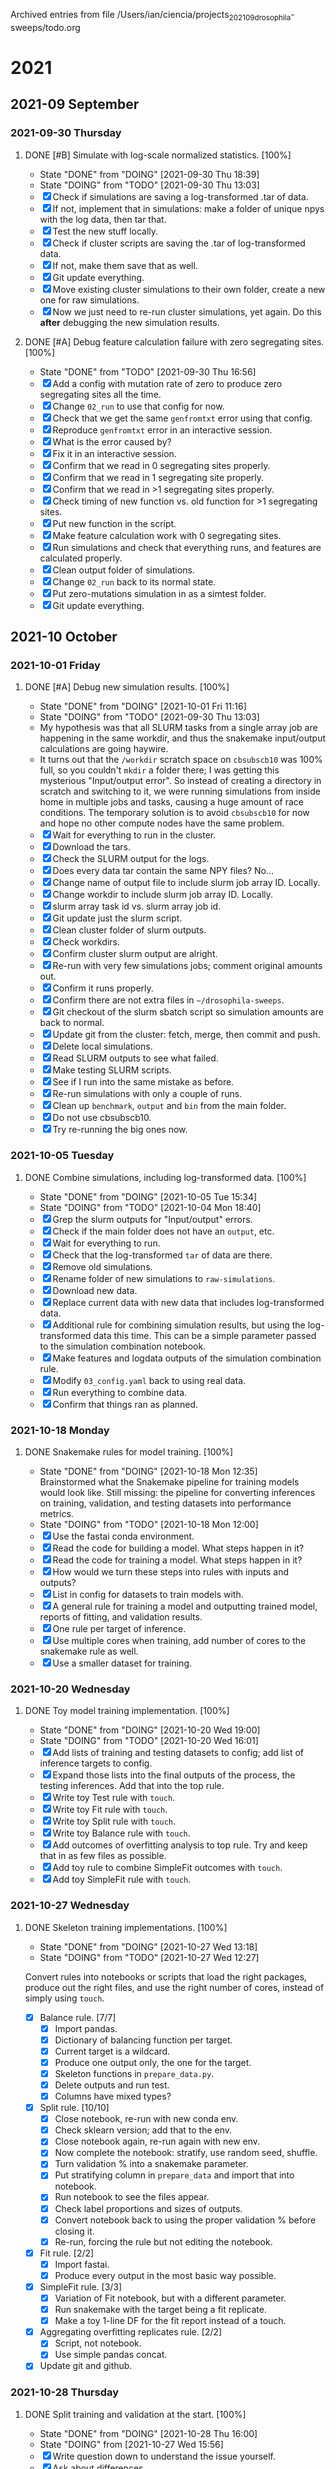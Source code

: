 
Archived entries from file /Users/ian/ciencia/projects_202109_drosophila-sweeps/todo.org

* 2021

** 2021-09 September

*** 2021-09-30 Thursday
**** DONE [#B] Simulate with log-scale normalized statistics. [100%]
CLOSED: [2021-09-30 Thu 18:39] SCHEDULED: <2021-09-30 Thu>
:PROPERTIES:
:ARCHIVE_TIME: 2021-10-04 Mon 11:31
:ARCHIVE_FILE: ~/ciencia/projects_202109_drosophila-sweeps/todo.org
:ARCHIVE_OLPATH: Sweeps
:ARCHIVE_CATEGORY: PhD
:ARCHIVE_TODO: DONE
:END:

- State "DONE"       from "DOING"      [2021-09-30 Thu 18:39]
- State "DOING"      from "TODO"       [2021-09-30 Thu 13:03]
- [X] Check if simulations are saving a log-transformed .tar of data.
- [X] If not, implement that in simulations: make a folder of unique npys with the log data, then tar that.
- [X] Test the new stuff locally.
- [X] Check if cluster scripts are saving the .tar of log-transformed data.
- [X] If not, make them save that as well.
- [X] Git update everything.
- [X] Move existing cluster simulations to their own folder, create a new one for raw simulations.
- [X] Now we just need to re-run cluster simulations, yet again. Do this *after* debugging the new simulation results.

**** DONE [#A] Debug feature calculation failure with zero segregating sites. [100%]
CLOSED: [2021-09-30 Thu 16:56] SCHEDULED: <2021-09-30 Thu>
:PROPERTIES:
:ARCHIVE_TIME: 2021-10-04 Mon 11:31
:ARCHIVE_FILE: ~/ciencia/projects_202109_drosophila-sweeps/todo.org
:ARCHIVE_OLPATH: Sweeps
:ARCHIVE_CATEGORY: PhD
:ARCHIVE_TODO: DONE
:END:

- State "DONE"       from "TODO"       [2021-09-30 Thu 16:56]
- [X] Add a config with mutation rate of zero to produce zero segregating sites all the time.
- [X] Change =02_run= to use that config for now.
- [X] Check that we get the same =genfromtxt= error using that config.
- [X] Reproduce =genfromtxt= error in an interactive session.
- [X] What is the error caused by?
- [X] Fix it in an interactive session.
- [X] Confirm that we read in 0 segregating sites properly.
- [X] Confirm that we read in 1 segregating site properly.
- [X] Confirm that we read in >1 segregating sites properly.
- [X] Check timing of new function vs. old function for >1 segregating sites.
- [X] Put new function in the script.
- [X] Make feature calculation work with 0 segregating sites.
- [X] Run simulations and check that everything runs, and features are calculated properly.
- [X] Clean output folder of simulations.
- [X] Change =02_run= back to its normal state.
- [X] Put zero-mutations simulation in as a simtest folder.
- [X] Git update everything.


** 2021-10 October

*** 2021-10-01 Friday
**** DONE [#A] Debug new simulation results. [100%]
CLOSED: [2021-10-01 Fri 11:16] SCHEDULED: <2021-09-30 Thu>
:PROPERTIES:
:ARCHIVE_TIME: 2021-10-04 Mon 11:31
:ARCHIVE_FILE: ~/ciencia/projects_202109_drosophila-sweeps/todo.org
:ARCHIVE_OLPATH: Sweeps
:ARCHIVE_CATEGORY: PhD
:ARCHIVE_TODO: DONE
:END:

- State "DONE"       from "DOING"      [2021-10-01 Fri 11:16]
- State "DOING"      from "TODO"       [2021-09-30 Thu 13:03]
- My hypothesis was that all SLURM tasks from a single array job are happening in the same workdir, and thus the snakemake input/output calculations are going haywire.
- It turns out that the =/workdir= scratch space on =cbsubscb10= was 100% full, so you couldn't =mkdir= a folder there; I was getting this mysterious "Input/output error". So instead of creating a directory in scratch and switching to it, we were running simulations from inside home in multiple jobs and tasks, causing a huge amount of race conditions. The temporary solution is to avoid =cbsubscb10= for now and hope no other compute nodes have the same problem.
- [X] Wait for everything to run in the cluster.
- [X] Download the tars.
- [X] Check the SLURM output for the logs.
- [X] Does every data tar contain the same NPY files? No...
- [X] Change name of output file to include slurm job array ID. Locally.
- [X] Change workdir to include slurm job array ID. Locally.
- [X] slurm array task id vs. slurm array job id.
- [X] Git update just the slurm script.
- [X] Clean cluster folder of slurm outputs.
- [X] Check workdirs.
- [X] Confirm cluster slurm output are alright.
- [X] Re-run with very few simulations jobs; comment original amounts out.
- [X] Confirm it runs properly.
- [X] Confirm there are not extra files in =~/drosophila-sweeps=.
- [X] Git checkout of the slurm sbatch script so simulation amounts are back to normal.
- [X] Update git from the cluster: fetch, merge, then commit and push.
- [X] Delete local simulations.
- [X] Read SLURM outputs to see what failed.
- [X] Make testing SLURM scripts.
- [X] See if I run into the same mistake as before.
- [X] Re-run simulations with only a couple of runs.
- [X] Clean up =benchmark=, =output= and =bin= from the main folder.
- [X] Do not use cbsubscb10.
- [X] Try re-running the big ones now.

*** 2021-10-05 Tuesday
**** DONE Combine simulations, including log-transformed data. [100%]
CLOSED: [2021-10-05 Tue 15:34] SCHEDULED: <2021-10-04 Mon>
:PROPERTIES:
:ARCHIVE_TIME: 2021-10-27 Wed 11:29
:ARCHIVE_FILE: ~/pessoal/essencial/agenda.org
:ARCHIVE_OLPATH: PhD/Drosophila sweeps
:ARCHIVE_CATEGORY: PhD
:ARCHIVE_TODO: DONE
:ARCHIVE_ITAGS: project
:END:
  
- State "DONE"       from "DOING"      [2021-10-05 Tue 15:34]
- State "DOING"      from "TODO"       [2021-10-04 Mon 18:40]
- [X] Grep the slurm outputs for "Input/output" errors.
- [X] Check if the main folder does not have an =output=, etc.
- [X] Wait for everything to run.
- [X] Check that the log-transformed =tar= of data are there.
- [X] Remove old simulations.
- [X] Rename folder of new simulations to =raw-simulations=.
- [X] Download new data.
- [X] Replace current data with new data that includes log-transformed data.
- [X] Additional rule for combining simulation results, but using the log-transformed data this time. This can be a simple parameter passed to the simulation combination notebook.
- [X] Make features and logdata outputs of the simulation combination rule.
- [X] Modify =03_config.yaml= back to using real data.
- [X] Run everything to combine data.
- [X] Confirm that things ran as planned.

*** 2021-10-18 Monday
**** DONE Snakemake rules for model training. [100%]
CLOSED: [2021-10-18 Mon 12:35]
:PROPERTIES:
:ARCHIVE_TIME: 2021-10-27 Wed 11:29
:ARCHIVE_FILE: ~/pessoal/essencial/agenda.org
:ARCHIVE_OLPATH: PhD/Drosophila sweeps
:ARCHIVE_CATEGORY: PhD
:ARCHIVE_TODO: DONE
:ARCHIVE_ITAGS: project
:END:

- State "DONE"       from "DOING"      [2021-10-18 Mon 12:35] \\
  Brainstormed what the Snakemake pipeline for training models would look like. Still missing: the pipeline for converting inferences on training, validation, and testing datasets into performance metrics.
- State "DOING"      from "TODO"       [2021-10-18 Mon 12:00]
- [X] Use the fastai conda environment.
- [X] Read the code for building a model. What steps happen in it?
- [X] Read the code for training a model. What steps happen in it?
- [X] How would we turn these steps into rules with inputs and outputs?
- [X] List in config for datasets to train models with.
- [X] A general rule for training a model and outputting trained model, reports of fitting, and validation results.
- [X] One rule per target of inference. 
- [X] Use multiple cores when training, add number of cores to the snakemake rule as well.
- [X] Use a smaller dataset for training.

*** 2021-10-20 Wednesday
**** DONE Toy model training implementation. [100%]
CLOSED: [2021-10-20 Wed 19:00]
:PROPERTIES:
:ARCHIVE_TIME: 2021-10-27 Wed 11:29
:ARCHIVE_FILE: ~/pessoal/essencial/agenda.org
:ARCHIVE_OLPATH: PhD/Drosophila sweeps
:ARCHIVE_CATEGORY: PhD
:ARCHIVE_TODO: DONE
:ARCHIVE_ITAGS: project
:END:

- State "DONE"       from "DOING"      [2021-10-20 Wed 19:00]
- State "DOING"      from "TODO"       [2021-10-20 Wed 16:01]
- [X] Add lists of training and testing datasets to config; add list of inference targets to config.
- [X] Expand those lists into the final outputs of the process, the testing inferences. Add that into the top rule.
- [X] Write toy Test rule with =touch=.
- [X] Write toy Fit rule with =touch=.
- [X] Write toy Split rule with =touch=.
- [X] Write toy Balance rule with =touch=.
- [X] Add outcomes of overfitting analysis to top rule. Try and keep that in as few files as possible.
- [X] Add toy rule to combine SimpleFit outcomes with =touch=.
- [X] Add toy SimpleFit rule with =touch=.

*** 2021-10-27 Wednesday
**** DONE Skeleton training implementations. [100%]
CLOSED: [2021-10-27 Wed 13:18]
:PROPERTIES:
:ARCHIVE_TIME: 2021-11-01 Mon 15:01
:ARCHIVE_FILE: ~/pessoal/essencial/agenda.org
:ARCHIVE_CATEGORY: PhD
:ARCHIVE_TODO: DONE
:ARCHIVE_ITAGS: project
:ARCHIVE_OLPATH: PhD/Drosophila sweeps
:END:

- State "DONE"       from "DOING"      [2021-10-27 Wed 13:18]
- State "DOING"      from "TODO"       [2021-10-27 Wed 12:27]
Convert rules into notebooks or scripts that load the right packages, produce out the right files, and use the right number of cores, instead of simply using =touch=.

- [X] Balance rule. [7/7]
  - [X] Import pandas.
  - [X] Dictionary of balancing function per target.
  - [X] Current target is a wildcard.
  - [X] Produce one output only, the one for the target.
  - [X] Skeleton functions in =prepare_data.py=.
  - [X] Delete outputs and run test.
  - [X] Columns have mixed types?
- [X] Split rule. [10/10]
  - [X] Close notebook, re-run with new conda env.
  - [X] Check sklearn version; add that to the env.
  - [X] Close notebook again, re-run again with new env.
  - [X] Now complete the notebook: stratify, use random seed, shuffle.
  - [X] Turn validation % into a snakemake parameter.
  - [X] Put stratifying column in =prepare_data= and import that into notebook.
  - [X] Run notebook to see the files appear.
  - [X] Check label proportions and sizes of outputs.
  - [X] Convert notebook back to using the proper validation % before closing it.
  - [X] Re-run, forcing the rule but not editing the notebook.
- [X] Fit rule. [2/2]
  - [X] Import fastai.
  - [X] Produce every output in the most basic way possible.
- [X] SimpleFit rule. [3/3]
  - [X] Variation of Fit notebook, but with a different parameter.
  - [X] Run snakemake with the target being a fit replicate.
  - [X] Make a toy 1-line DF for the fit report instead of a touch.
- [X] Aggregating overfitting replicates rule. [2/2]
  - [X] Script, not notebook.
  - [X] Use simple pandas concat.
- [X] Update git and github.

*** 2021-10-28 Thursday
**** DONE Split training and validation at the start. [100%]
CLOSED: [2021-10-28 Thu 16:00]
:PROPERTIES:
:ARCHIVE_TIME: 2021-11-01 Mon 15:01
:ARCHIVE_FILE: ~/pessoal/essencial/agenda.org
:ARCHIVE_CATEGORY: PhD
:ARCHIVE_TODO: DONE
:ARCHIVE_ITAGS: project
:ARCHIVE_OLPATH: PhD/Drosophila sweeps
:END:
- State "DONE"       from "DOING"      [2021-10-28 Thu 16:00]
- State "DOING"      from              [2021-10-27 Wed 15:56]
- [X] Write question down to understand the issue yourself.
- [X] Ask about differences.
- [X] Is it interesting to do?
- [X] Plan reworking of rules.
- [X] Implement reworking in terms of Snakefile wildcards and rules.
  - [X] Train/valid split is done once per training data, as the first thing. Output folder.
  - [X] Balancing rule takes the train/valid splits as input, happens once per training data and once per target. Output folder.
  - [X] Fitting rules (both) take in the balanced datasets as input.
- [X] Confirm with =-n= that all necessary files are there.
- [X] Produce a DAG in PDF format with dot. (Check bash history to see how.)
- [X] Implement reworking in terms of skeleton notebooks.
  - [X] Train/valid split.
  - [X] Balancing.
  - [X] Fitting.
- [X] Delete current outputs, test one output file to see if it works.
- [X] Git update.
  
I have a main dataset with labels A, B, C in equal proportions. I want to train two models: model 1 is a 3-way classification A vs. B vs. C, and model 2 is a binary classification A vs. (B + C). For that second one labels B and C are downsampled so (num A) = (num B + C). I can do training/testing split in two ways:

1) Do it once, at the start, so I've got a fixed A+B+C training dataset and a fixed A+B+C testing set. For the binary model, downsample those training and testing sets. This way, any example x_i is always going to be in the training set for both models or the testing set for both models.

2) Do it one time per model. Do a training/testing split for model 1. Then, downsample the data and do a separate training/testing split for model 2. This way, an example x_i that's training for model 1 may be testing for model 2.

I don't have a great intuition for what's "best" among these. Intuition tells me option (1) might propagate any weird bias you might end up having by chance in your original train/test split to every model. While option (2) makes it harder to compare the models. Any thoughts?

